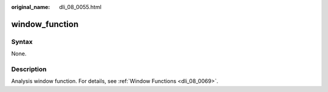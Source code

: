 :original_name: dli_08_0055.html

.. _dli_08_0055:

window_function
===============

Syntax
------

None.

Description
-----------

Analysis window function. For details, see :ref:`Window Functions <dli_08_0069>`.
